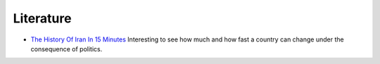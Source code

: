 .. raw:: html

   <a href="https://github.com/lifespline/crypto.git"><img loading="lazy" width="149" height="149" src="https://github.blog/wp-content/uploads/2008/12/forkme_left_darkblue_121621.png?resize=149%2C149" class="attachment-full size-full" alt="Fork Me On Github" data-recalc-dims="1"></a>

==========
Literature
==========

* `The History Of Iran In 15 Minutes <https://www.youtube.com/watch?v=T4M_EJzjItk/>`_ Interesting to see how much and how fast a country can change under the consequence of politics.
